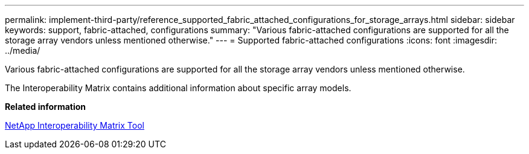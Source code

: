 ---
permalink: implement-third-party/reference_supported_fabric_attached_configurations_for_storage_arrays.html
sidebar: sidebar
keywords: support, fabric-attached, configurations
summary: "Various fabric-attached configurations are supported for all the storage array vendors unless mentioned otherwise."
---
= Supported fabric-attached configurations
:icons: font
:imagesdir: ../media/

[.lead]
Various fabric-attached configurations are supported for all the storage array vendors unless mentioned otherwise.

The Interoperability Matrix contains additional information about specific array models.

*Related information*

https://mysupport.netapp.com/matrix[NetApp Interoperability Matrix Tool]
